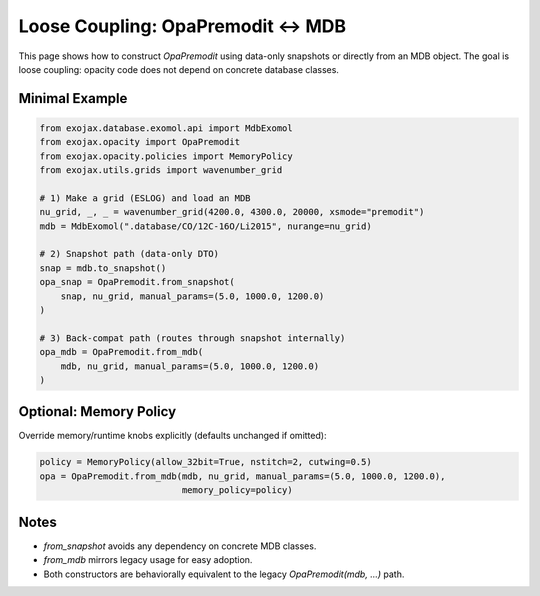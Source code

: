 Loose Coupling: OpaPremodit ↔ MDB
=================================

This page shows how to construct `OpaPremodit` using data-only snapshots or
directly from an MDB object. The goal is loose coupling: opacity code does not
depend on concrete database classes.

Minimal Example
---------------

.. code-block:: python

   from exojax.database.exomol.api import MdbExomol
   from exojax.opacity import OpaPremodit
   from exojax.opacity.policies import MemoryPolicy
   from exojax.utils.grids import wavenumber_grid

   # 1) Make a grid (ESLOG) and load an MDB
   nu_grid, _, _ = wavenumber_grid(4200.0, 4300.0, 20000, xsmode="premodit")
   mdb = MdbExomol(".database/CO/12C-16O/Li2015", nurange=nu_grid)

   # 2) Snapshot path (data-only DTO)
   snap = mdb.to_snapshot()
   opa_snap = OpaPremodit.from_snapshot(
       snap, nu_grid, manual_params=(5.0, 1000.0, 1200.0)
   )

   # 3) Back-compat path (routes through snapshot internally)
   opa_mdb = OpaPremodit.from_mdb(
       mdb, nu_grid, manual_params=(5.0, 1000.0, 1200.0)
   )

Optional: Memory Policy
-----------------------

Override memory/runtime knobs explicitly (defaults unchanged if omitted):

.. code-block:: python

   policy = MemoryPolicy(allow_32bit=True, nstitch=2, cutwing=0.5)
   opa = OpaPremodit.from_mdb(mdb, nu_grid, manual_params=(5.0, 1000.0, 1200.0),
                              memory_policy=policy)

Notes
-----
- `from_snapshot` avoids any dependency on concrete MDB classes.
- `from_mdb` mirrors legacy usage for easy adoption.
- Both constructors are behaviorally equivalent to the legacy `OpaPremodit(mdb, ...)` path.

